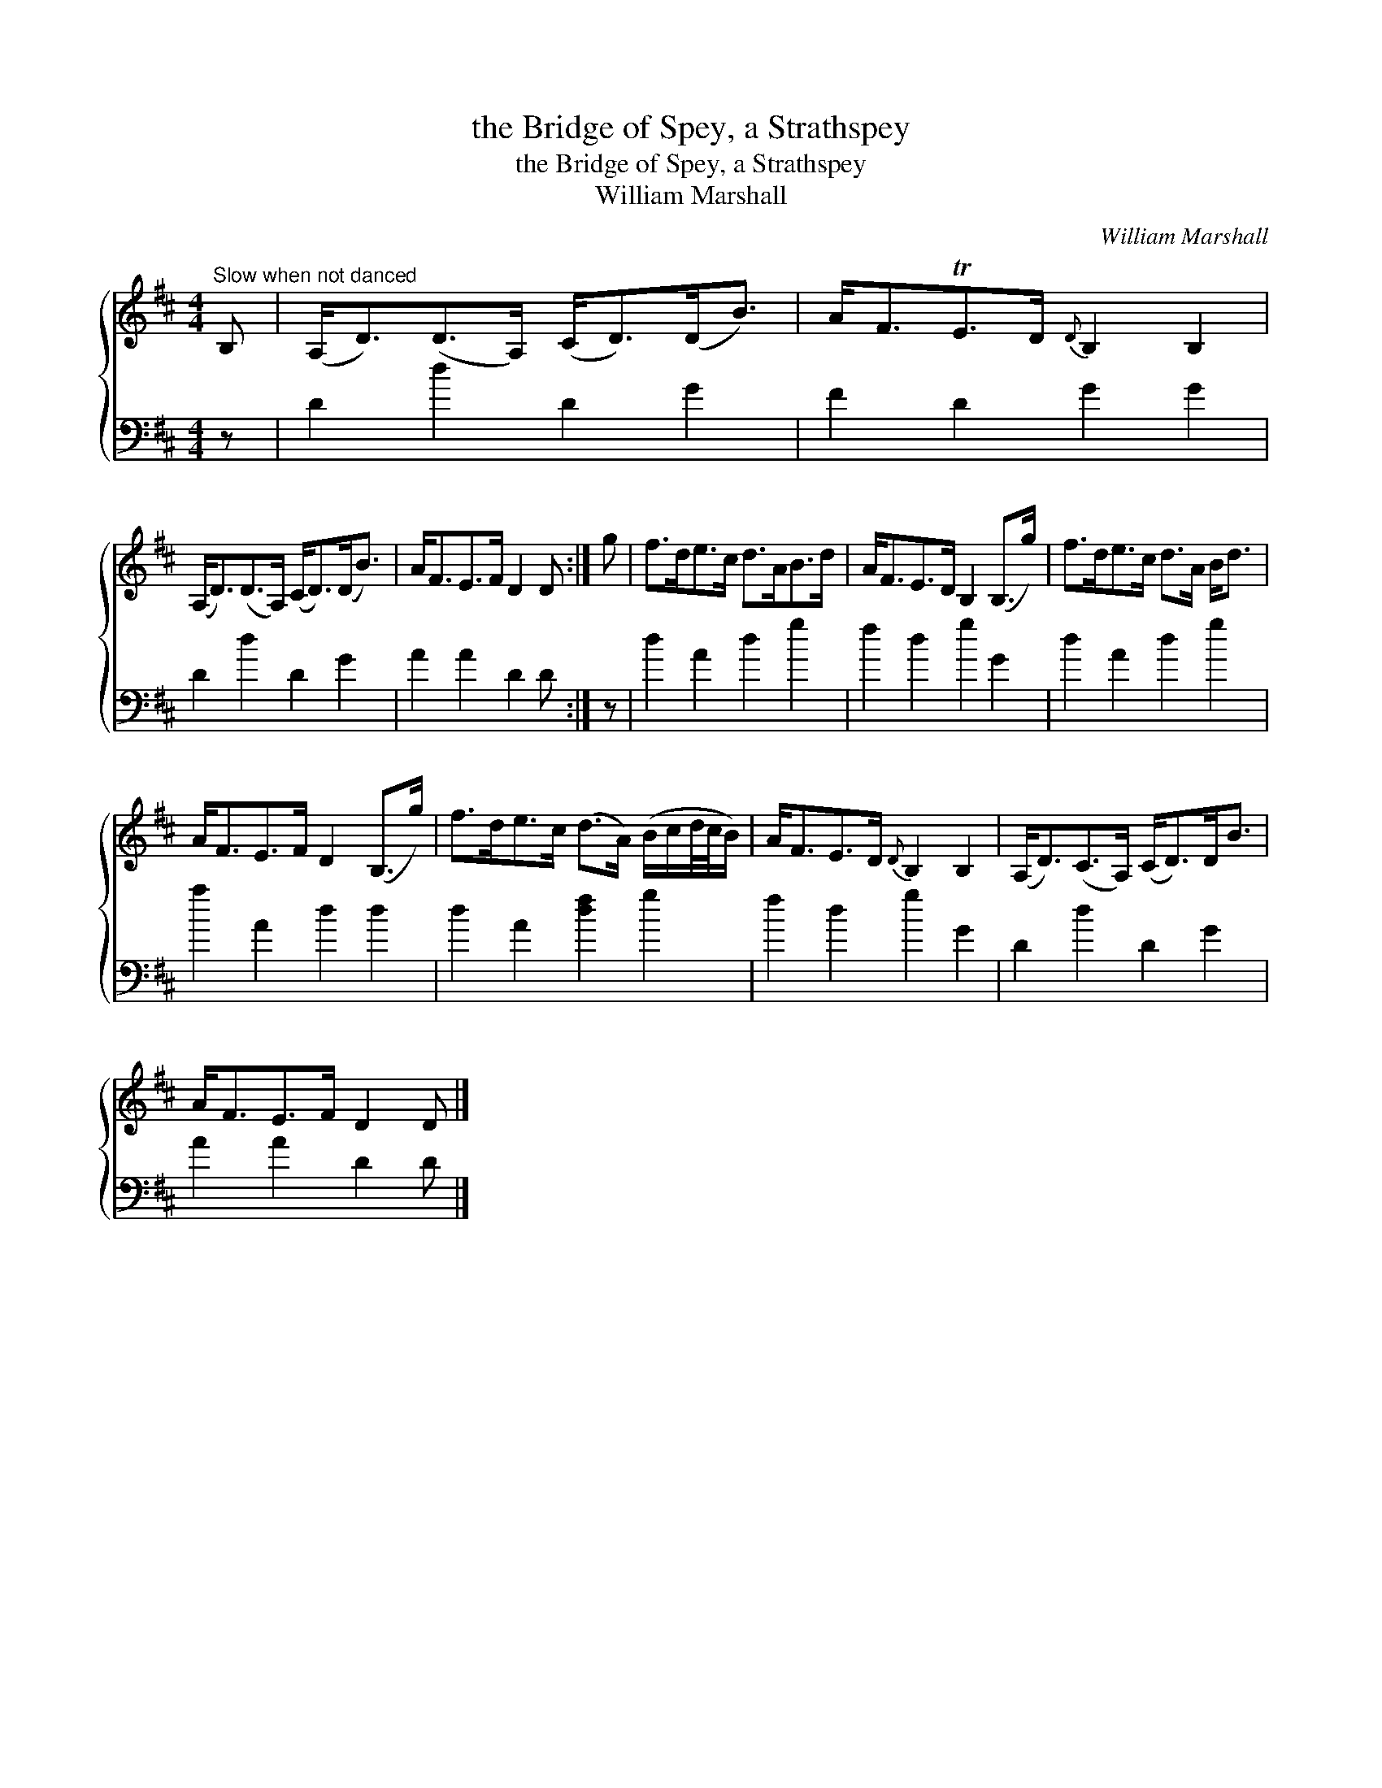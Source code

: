 X:1
T:the Bridge of Spey, a Strathspey
T:the Bridge of Spey, a Strathspey
T:William Marshall
C:William Marshall
%%score { 1 2 }
L:1/8
M:4/4
K:D
V:1 treble 
V:2 bass 
V:1
"^Slow when not danced" B, | (A,<D)(D>A,) (C<D)(D<B) | A<FTE>D{D} B,2 B,2 | %3
 (A,<D)(D>A,) (C<D)(D<B) | A<FE>F D2 D :| g | f>de>c d>AB>d | A<FE>D B,2 (B,>g) | f>de>c d>A B<d | %9
 A<FE>F D2 (B,>g) | f>de>c (d>A) (B/c/d/4c/4B/) | A<FE>D{D} B,2 B,2 | (A,<D)(C>A,) (C<D)D<B | %13
 A<FE>F D2 D |] %14
V:2
 z | D2 d2 D2 G2 | F2 D2 G2 G2 | D2 d2 D2 G2 | A2 A2 D2 D :| z | d2 A2 d2 g2 | f2 d2 g2 G2 | %8
 d2 A2 d2 g2 | a2 A2 d2 d2 | d2 A2 [df]2 g2 | f2 d2 g2 G2 | D2 d2 D2 G2 | A2 A2 D2 D |] %14

